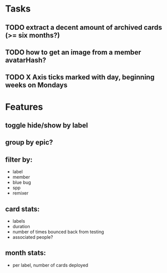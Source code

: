 
*  Tasks
** TODO extract a decent amount of archived cards (>= six months?)
** TODO how to get an image from a member avatarHash?
** TODO X Axis ticks marked with day, beginning weeks on Mondays
*  Features
** toggle hide/show by label
** group by epic?
** filter by:
  - label
  - member
  - blue bug
  - spp
  - remixer
** card stats:
  - labels
  - duration
  - number of times bounced back from testing
  - associated people?
** month stats:
  - per label, number of cards deployed
